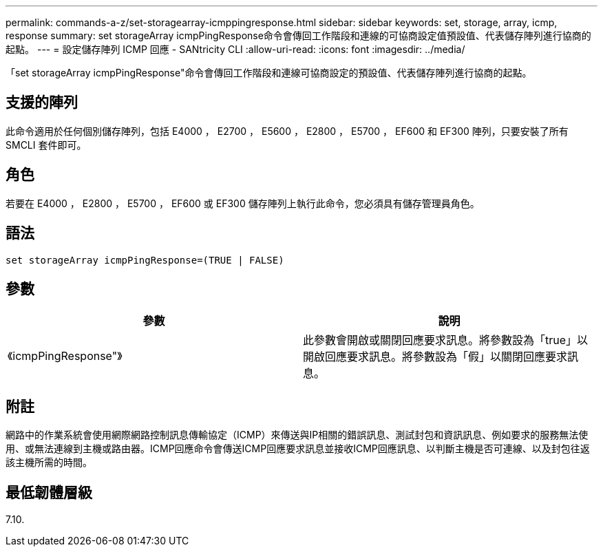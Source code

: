 ---
permalink: commands-a-z/set-storagearray-icmppingresponse.html 
sidebar: sidebar 
keywords: set, storage, array, icmp, response 
summary: set storageArray icmpPingResponse命令會傳回工作階段和連線的可協商設定值預設值、代表儲存陣列進行協商的起點。 
---
= 設定儲存陣列 ICMP 回應 - SANtricity CLI
:allow-uri-read: 
:icons: font
:imagesdir: ../media/


[role="lead"]
「set storageArray icmpPingResponse"命令會傳回工作階段和連線可協商設定的預設值、代表儲存陣列進行協商的起點。



== 支援的陣列

此命令適用於任何個別儲存陣列，包括 E4000 ， E2700 ， E5600 ， E2800 ， E5700 ， EF600 和 EF300 陣列，只要安裝了所有 SMCLI 套件即可。



== 角色

若要在 E4000 ， E2800 ， E5700 ， EF600 或 EF300 儲存陣列上執行此命令，您必須具有儲存管理員角色。



== 語法

[source, cli]
----
set storageArray icmpPingResponse=(TRUE | FALSE)
----


== 參數

[cols="2*"]
|===
| 參數 | 說明 


 a| 
《icmpPingResponse"》
 a| 
此參數會開啟或關閉回應要求訊息。將參數設為「true」以開啟回應要求訊息。將參數設為「假」以關閉回應要求訊息。

|===


== 附註

網路中的作業系統會使用網際網路控制訊息傳輸協定（ICMP）來傳送與IP相關的錯誤訊息、測試封包和資訊訊息、例如要求的服務無法使用、或無法連線到主機或路由器。ICMP回應命令會傳送ICMP回應要求訊息並接收ICMP回應訊息、以判斷主機是否可連線、以及封包往返該主機所需的時間。



== 最低韌體層級

7.10.

